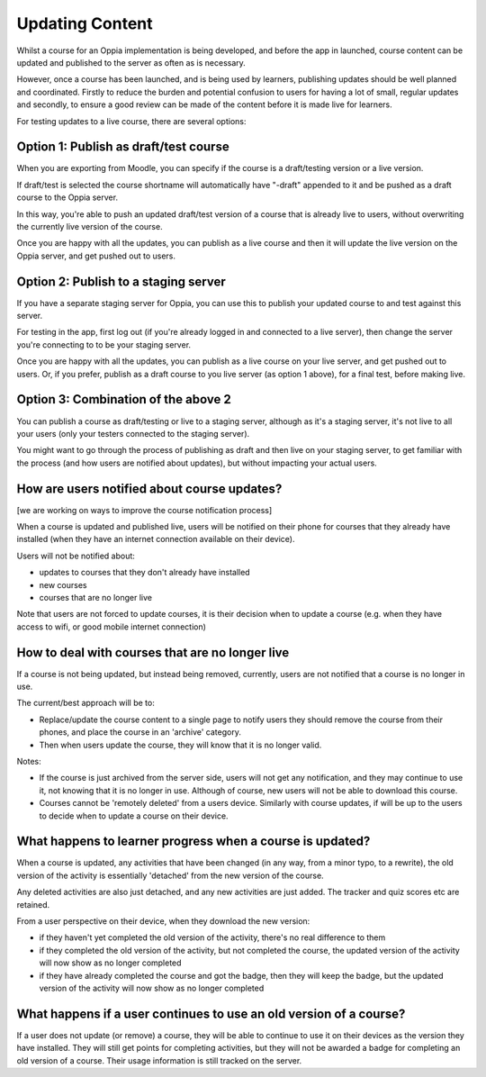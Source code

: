 Updating Content
==================================


Whilst a course for an Oppia implementation is being developed, and before the
app in launched, course content can be updated and published to the server as
often as is necessary.

However, once a course has been launched, and is being used by learners,
publishing updates should be well planned and coordinated. Firstly to reduce
the burden and potential confusion to users for having a lot of small, regular
updates and secondly, to ensure a good review can be made of the content before
it is made live for learners.

For testing updates to a live course, there are several options:

Option 1: Publish as draft/test course
----------------------------------------

When you are exporting from Moodle, you can specify if the course is a
draft/testing version or a live version.

If draft/test is selected the course shortname will automatically have "-draft"
appended to it and be pushed as a draft course to the Oppia server.

In this way, you're able to push an updated draft/test version of a course that
is already live to users, without overwriting the currently live version of the
course.

Once you are happy with all the updates, you can publish as a live course and
then it will update the live version on the Oppia server, and get pushed out to
users.

Option 2: Publish to a staging server
----------------------------------------

If you have a separate staging server for Oppia, you can use this to publish
your updated course to and test against this server.

For testing in the app, first log out (if you're already logged in and connected
to a live server), then change the server you're connecting to to be your
staging server.

Once you are happy with all the updates, you can publish as a live course on 
your live server, and get pushed out to users. Or, if you prefer, publish as a 
draft course to you live server (as option 1 above), for a final test, before 
making live.

Option 3: Combination of the above 2
-------------------------------------

You can publish a course as draft/testing or live to a staging server, although
as it's a staging server, it's not live to all your users (only your testers
connected to the staging server).

You might want to go through the process of publishing as draft and then live on
your staging server, to get familiar with the process (and how users are 
notified about updates), but without impacting your actual users.

How are users notified about course updates?
---------------------------------------------

[we are working on ways to improve the course notification process]

When a course is updated and published live, users will be notified on their
phone for courses that they already have installed (when they have an internet
connection available on their device). 

Users will not be notified about:

* updates to courses that they don't already have installed
* new courses
* courses that are no longer live 

Note that users are not forced to update courses, it is their decision when to
update a course (e.g. when they have access to wifi, or good mobile internet 
connection)

How to deal with courses that are no longer live
----------------------------------------------------

If a course is not being updated, but instead being removed, currently, users 
are not notified that a course is no longer in use.

The current/best approach will be to:

* Replace/update the course content to a single page to notify users they should 
  remove the course from their phones, and place the course in an 'archive'
  category.
* Then when users update the course, they will know that it is no longer valid.

Notes: 

* If the course is just archived from the server side, users will not get
  any notification, and they may continue to use it, not knowing that it is no
  longer in use. Although of course, new users will not be able to download this
  course.
* Courses cannot be 'remotely deleted' from a users device. Similarly with
  course updates, if will be up to the users to decide when to update a course
  on their device.

  
What happens to learner progress when a course is updated?
------------------------------------------------------------

When a course is updated, any activities that have been changed (in any way, 
from a minor typo, to a rewrite), the old version of the activity is 
essentially 'detached' from the new version of the course.

Any deleted activities are also just detached, and any new activities are just 
added. The tracker and quiz scores etc are retained.

From a user perspective on their device, when they download the new version:

* if they haven't yet completed the old version of the activity, there's no
  real difference to them
* if they completed the old version of the activity, but not completed the 
  course, the updated version of the activity will now show as no longer
  completed
* if they have already completed the course and got the badge, then they will
  keep the badge, but the updated version of the activity will now show as no
  longer completed
  

What happens if a user continues to use an old version of a course?
--------------------------------------------------------------------

If a user does not update (or remove) a course, they will be able to continue 
to use it on their devices as the version they have installed. They will still
get points for completing activities, but they will not be awarded a badge for
completing an old version of a course. Their usage information is still tracked
on the server.

